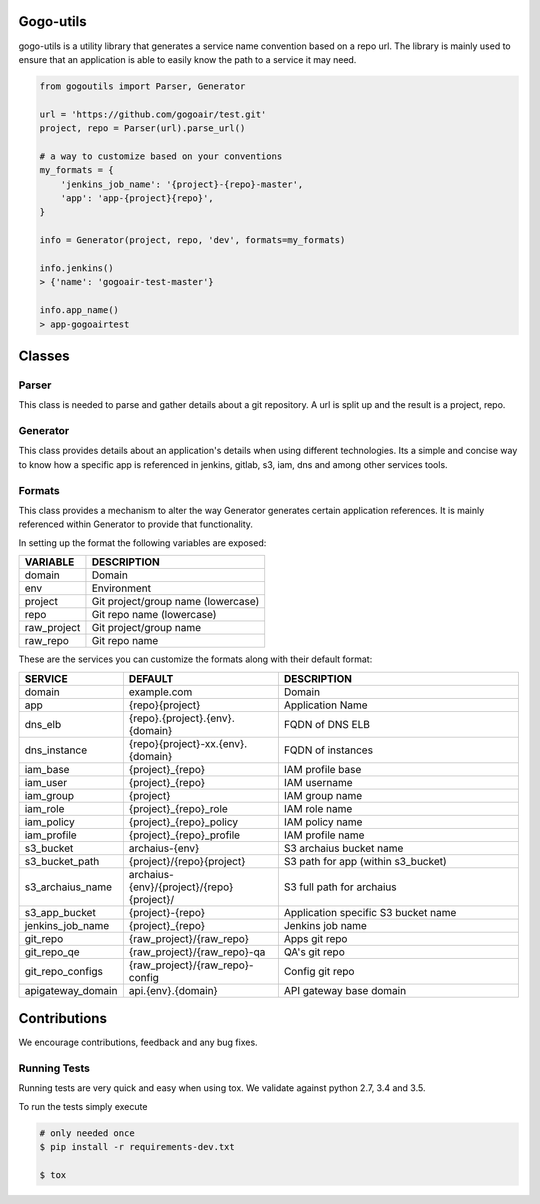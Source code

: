.. image:: https://travis-ci.org/gogoair/gogo-utils.svg?branch=master
    :target: https://travis-ci.org/gogoair/gogo-utils

Gogo-utils
==========

gogo-utils is a utility library that generates a service name convention based on a repo url. The
library is mainly used to ensure that an application is able to easily know the path to a service
it may need.

.. code:: python

    from gogoutils import Parser, Generator

    url = 'https://github.com/gogoair/test.git'
    project, repo = Parser(url).parse_url()

    # a way to customize based on your conventions
    my_formats = {
        'jenkins_job_name': '{project}-{repo}-master',
        'app': 'app-{project}{repo}',
    }

    info = Generator(project, repo, 'dev', formats=my_formats)

    info.jenkins()
    > {'name': 'gogoair-test-master'}

    info.app_name()
    > app-gogoairtest


Classes
=======

Parser
--------
This class is needed to parse and gather details about a git repository.
A url is split up and the result is a project, repo.

Generator
---------
This class provides details about an application's details when using different technologies.
Its a simple and concise way to know how a specific app is referenced in jenkins, gitlab, s3,
iam, dns and among other services tools.

Formats
-------
This class provides a mechanism to alter the way Generator generates certain application references. It
is mainly referenced within Generator to provide that functionality.

In setting up the format the following variables are exposed:

.. csv-table::
   :header: "VARIABLE", "DESCRIPTION"

    domain,Domain
    env,Environment
    project,Git project/group name (lowercase)
    repo,Git repo name (lowercase)
    raw_project,Git project/group name
    raw_repo,Git repo name

These are the services you can customize the formats along with their default format:

.. csv-table::
   :header: "SERVICE", "DEFAULT", "DESCRIPTION"
   :widths: 15,35,60

    domain,example.com,Domain
    app,{repo}{project},Application Name
    dns_elb,{repo}.{project}.{env}.{domain},FQDN of DNS ELB
    dns_instance,{repo}{project}-xx.{env}.{domain}, FQDN of instances
    iam_base,{project}_{repo},IAM profile base
    iam_user,{project}_{repo},IAM username
    iam_group,{project},IAM group name
    iam_role,{project}_{repo}_role,IAM role name
    iam_policy,{project}_{repo}_policy,IAM policy name
    iam_profile,{project}_{repo}_profile,IAM profile name
    s3_bucket,archaius-{env},S3 archaius bucket name
    s3_bucket_path,{project}/{repo}{project},S3 path for app (within s3_bucket)
    s3_archaius_name,archaius-{env}/{project}/{repo}{project}/,S3 full path for archaius
    s3_app_bucket,{project}-{repo},Application specific S3 bucket name
    jenkins_job_name,{project}_{repo},Jenkins job name
    git_repo,{raw_project}/{raw_repo},Apps git repo
    git_repo_qe,{raw_project}/{raw_repo}-qa,QA's git repo
    git_repo_configs,{raw_project}/{raw_repo}-config,Config git repo
    apigateway_domain,api.{env}.{domain},API gateway base domain


Contributions
=============

We encourage contributions, feedback and any bug fixes.

Running Tests
-------------

Running tests are very quick and easy when using tox. We validate against python 2.7, 3.4 and 3.5.

To run the tests simply execute

.. code:: sh

    # only needed once
    $ pip install -r requirements-dev.txt

    $ tox


